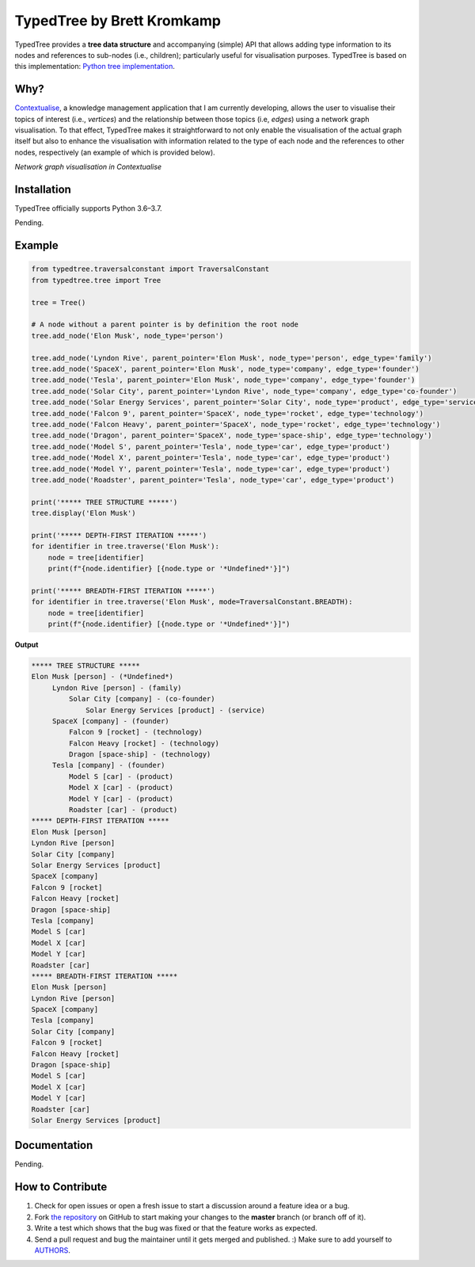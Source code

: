 TypedTree by Brett Kromkamp
===========================

TypedTree provides a **tree data structure** and accompanying (simple) API that allows adding type information to its
nodes and references to sub-nodes (i.e., children); particularly useful for visualisation purposes. TypedTree is based
on this implementation: `Python tree implementation`_.

Why?
----

`Contextualise`_, a knowledge management application that I am currently developing, allows the user to visualise their
topics of interest (i.e., *vertices*) and the relationship between those topics (i.e, *edges*) using a network graph
visualisation. To that effect, TypedTree makes it straightforward to not only enable the visualisation of the actual
graph itself but also to enhance the visualisation with information related to the type of each node and the
references to other nodes, respectively (an example of which is provided below).

.. image:: resources/graph-visualisation.png
   :alt: Network graph visualisation in Contextualise

*Network graph visualisation in Contextualise*

Installation
------------

TypedTree officially supports Python 3.6–3.7.

Pending.

Example
-------

.. code-block:: python

    from typedtree.traversalconstant import TraversalConstant
    from typedtree.tree import Tree

    tree = Tree()

    # A node without a parent pointer is by definition the root node
    tree.add_node('Elon Musk', node_type='person')

    tree.add_node('Lyndon Rive', parent_pointer='Elon Musk', node_type='person', edge_type='family')
    tree.add_node('SpaceX', parent_pointer='Elon Musk', node_type='company', edge_type='founder')
    tree.add_node('Tesla', parent_pointer='Elon Musk', node_type='company', edge_type='founder')
    tree.add_node('Solar City', parent_pointer='Lyndon Rive', node_type='company', edge_type='co-founder')
    tree.add_node('Solar Energy Services', parent_pointer='Solar City', node_type='product', edge_type='service')
    tree.add_node('Falcon 9', parent_pointer='SpaceX', node_type='rocket', edge_type='technology')
    tree.add_node('Falcon Heavy', parent_pointer='SpaceX', node_type='rocket', edge_type='technology')
    tree.add_node('Dragon', parent_pointer='SpaceX', node_type='space-ship', edge_type='technology')
    tree.add_node('Model S', parent_pointer='Tesla', node_type='car', edge_type='product')
    tree.add_node('Model X', parent_pointer='Tesla', node_type='car', edge_type='product')
    tree.add_node('Model Y', parent_pointer='Tesla', node_type='car', edge_type='product')
    tree.add_node('Roadster', parent_pointer='Tesla', node_type='car', edge_type='product')

    print('***** TREE STRUCTURE *****')
    tree.display('Elon Musk')

    print('***** DEPTH-FIRST ITERATION *****')
    for identifier in tree.traverse('Elon Musk'):
        node = tree[identifier]
        print(f"{node.identifier} [{node.type or '*Undefined*'}]")

    print('***** BREADTH-FIRST ITERATION *****')
    for identifier in tree.traverse('Elon Musk', mode=TraversalConstant.BREADTH):
        node = tree[identifier]
        print(f"{node.identifier} [{node.type or '*Undefined*'}]")


**Output**

.. code-block:: text

    ***** TREE STRUCTURE *****
    Elon Musk [person] - (*Undefined*)
         Lyndon Rive [person] - (family)
             Solar City [company] - (co-founder)
                 Solar Energy Services [product] - (service)
         SpaceX [company] - (founder)
             Falcon 9 [rocket] - (technology)
             Falcon Heavy [rocket] - (technology)
             Dragon [space-ship] - (technology)
         Tesla [company] - (founder)
             Model S [car] - (product)
             Model X [car] - (product)
             Model Y [car] - (product)
             Roadster [car] - (product)
    ***** DEPTH-FIRST ITERATION *****
    Elon Musk [person]
    Lyndon Rive [person]
    Solar City [company]
    Solar Energy Services [product]
    SpaceX [company]
    Falcon 9 [rocket]
    Falcon Heavy [rocket]
    Dragon [space-ship]
    Tesla [company]
    Model S [car]
    Model X [car]
    Model Y [car]
    Roadster [car]
    ***** BREADTH-FIRST ITERATION *****
    Elon Musk [person]
    Lyndon Rive [person]
    SpaceX [company]
    Tesla [company]
    Solar City [company]
    Falcon 9 [rocket]
    Falcon Heavy [rocket]
    Dragon [space-ship]
    Model S [car]
    Model X [car]
    Model Y [car]
    Roadster [car]
    Solar Energy Services [product]

Documentation
-------------

Pending.

How to Contribute
-----------------

#. Check for open issues or open a fresh issue to start a discussion around a feature idea or a bug.
#. Fork `the repository`_ on GitHub to start making your changes to the **master** branch (or branch off of it).
#. Write a test which shows that the bug was fixed or that the feature works as expected.
#. Send a pull request and bug the maintainer until it gets merged and published. :) Make sure to add yourself to AUTHORS_.

.. _Python tree implementation: http://www.quesucede.com/page/show/id/python-3-tree-implementation
.. _Contextualise: https://github.com/brettkromkamp/contextualise
.. _the repository: https://github.com/brettkromkamp/typed-tree
.. _AUTHORS: https://github.com/brettkromkamp/typed-tree/blob/master/AUTHORS.rst

